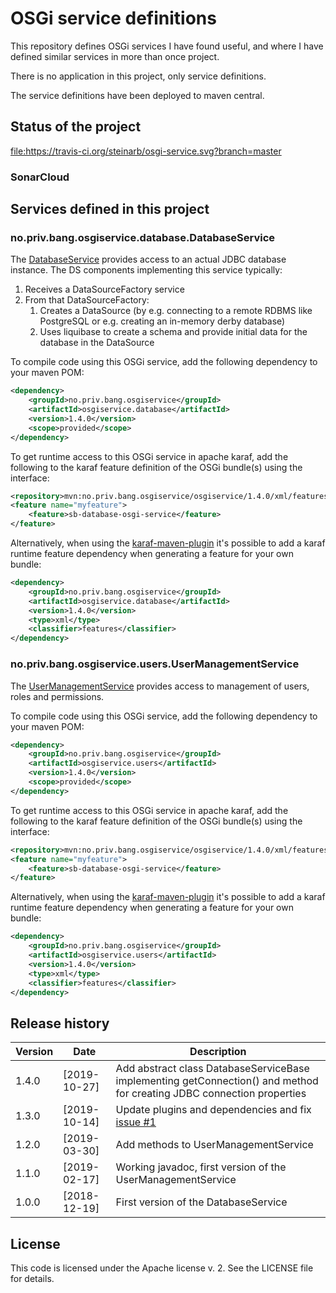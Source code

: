 * OSGi service definitions

This repository defines OSGi services I have found useful, and where I have defined similar services in more than once project.

There is no application in this project, only service definitions.

The service definitions have been deployed to maven central.

** Status of the project

[[https://travis-ci.org/steinarb/osgi-service][file:https://travis-ci.org/steinarb/osgi-service.svg?branch=master]] [[https://coveralls.io/r/steinarb/osgi-service][file:https://coveralls.io/repos/steinarb/osgi-service/badge.svg]] [[https://sonarcloud.io/dashboard/index/no.priv.bang.sonar.osgiservice%3Aosgiservice][file:https://sonarcloud.io/api/project_badges/measure?project=no.priv.bang.osgiservice%3Aosgiservice&metric=alert_status#.svg]] [[https://maven-badges.herokuapp.com/maven-central/no.priv.bang.osgiservice/osgiservice][file:https://maven-badges.herokuapp.com/maven-central/no.priv.bang.osgiservice/osgiservice/badge.svg]] [[https://www.javadoc.io/doc/no.priv.bang.osgiservice/osgiservice][file:https://www.javadoc.io/badge/no.priv.bang.osgiservice/osgiservice.svg]]

*** SonarCloud

[[https://sonarcloud.io/dashboard/index/no.priv.bang.osgiservice%3Aosgiservice][file:https://sonarcloud.io/api/project_badges/measure?project=no.priv.bang.osgiservice%3Aosgiservice&metric=ncloc#.svg]] [[https://sonarcloud.io/dashboard/index/no.priv.bang.osgiservice%3Aosgiservice][file:https://sonarcloud.io/api/project_badges/measure?project=no.priv.bang.osgiservice%3Aosgiservice&metric=bugs#.svg]] [[https://sonarcloud.io/dashboard/index/no.priv.bang.osgiservice%3Aosgiservice][file:https://sonarcloud.io/api/project_badges/measure?project=no.priv.bang.osgiservice%3Aosgiservice&metric=vulnerabilities#.svg]] [[https://sonarcloud.io/dashboard/index/no.priv.bang.osgiservice%3Aosgiservice][file:https://sonarcloud.io/api/project_badges/measure?project=no.priv.bang.osgiservice%3Aosgiservice&metric=code_smells#.svg]] [[https://sonarcloud.io/dashboard/index/no.priv.bang.osgiservice%3Aosgiservice][file:https://sonarcloud.io/api/project_badges/measure?project=no.priv.bang.osgiservice%3Aosgiservice&metric=coverage#.svg]]

** Services defined in this project
*** no.priv.bang.osgiservice.database.DatabaseService

The [[https://static.javadoc.io/no.priv.bang.osgiservice/osgiservice/1.1.0/no/priv/bang/osgiservice/database/DatabaseService.html][DatabaseService]] provides access to an actual JDBC database instance.  The DS components implementing this service typically:
 1. Receives a DataSourceFactory service
 2. From that DataSourceFactory:
    1. Creates a DataSource (by e.g. connecting to a remote RDBMS like PostgreSQL or e.g. creating an in-memory derby database)
    2. Uses liquibase to create a schema and provide initial data for the database in the DataSource

To compile code using this OSGi service, add the following dependency to your maven POM:
#+BEGIN_SRC xml
  <dependency>
      <groupId>no.priv.bang.osgiservice</groupId>
      <artifactId>osgiservice.database</artifactId>
      <version>1.4.0</version>
      <scope>provided</scope>
  </dependency>
#+END_SRC

To get runtime access to this OSGi service in apache karaf, add the following to the karaf feature definition of the OSGi bundle(s) using the interface:
#+BEGIN_SRC xml
  <repository>mvn:no.priv.bang.osgiservice/osgiservice/1.4.0/xml/features</repository>
  <feature name="myfeature">
      <feature>sb-database-osgi-service</feature>
  </feature>
#+END_SRC

Alternatively, when using the [[https://svn.apache.org/repos/asf/karaf/site/production/manual/latest/karaf-maven-plugin.html][karaf-maven-plugin]] it's possible to add a karaf runtime feature dependency when generating a feature for your own bundle:
#+BEGIN_SRC xml
  <dependency>
      <groupId>no.priv.bang.osgiservice</groupId>
      <artifactId>osgiservice.database</artifactId>
      <version>1.4.0</version>
      <type>xml</type>
      <classifier>features</classifier>
  </dependency>
#+END_SRC

*** no.priv.bang.osgiservice.users.UserManagementService

The [[https://static.javadoc.io/no.priv.bang.osgiservice/osgiservice/1.1.0/no/priv/bang/osgiservice/users/UserManagementService.html][UserManagementService]] provides access to management of users, roles and permissions.

To compile code using this OSGi service, add the following dependency to your maven POM:
#+BEGIN_SRC xml
  <dependency>
      <groupId>no.priv.bang.osgiservice</groupId>
      <artifactId>osgiservice.users</artifactId>
      <version>1.4.0</version>
      <scope>provided</scope>
  </dependency>
#+END_SRC

To get runtime access to this OSGi service in apache karaf, add the following to the karaf feature definition of the OSGi bundle(s) using the interface:
#+BEGIN_SRC xml
  <repository>mvn:no.priv.bang.osgiservice/osgiservice/1.4.0/xml/features</repository>
  <feature name="myfeature">
      <feature>sb-database-osgi-service</feature>
  </feature>
#+END_SRC

Alternatively, when using the [[https://svn.apache.org/repos/asf/karaf/site/production/manual/latest/karaf-maven-plugin.html][karaf-maven-plugin]] it's possible to add a karaf runtime feature dependency when generating a feature for your own bundle:
#+BEGIN_SRC xml
  <dependency>
      <groupId>no.priv.bang.osgiservice</groupId>
      <artifactId>osgiservice.users</artifactId>
      <version>1.4.0</version>
      <type>xml</type>
      <classifier>features</classifier>
  </dependency>
#+END_SRC

** Release history

| Version | Date         | Description                                                                                                            |
|---------+--------------+------------------------------------------------------------------------------------------------------------------------|
|   1.4.0 | [2019-10-27] | Add abstract class DatabaseServiceBase implementing getConnection() and method for creating JDBC connection properties |
|   1.3.0 | [2019-10-14] | Update plugins and dependencies and fix [[https://github.com/steinarb/osgi-service/issues/1][issue #1]]                                                                       |
|   1.2.0 | [2019-03-30] | Add methods to UserManagementService                                                                                   |
|   1.1.0 | [2019-02-17] | Working javadoc, first version of the UserManagementService                                                            |
|   1.0.0 | [2018-12-19] | First version of the DatabaseService                                                                                   |
** License

This code is licensed under the Apache license v. 2.  See the LICENSE file for details.
